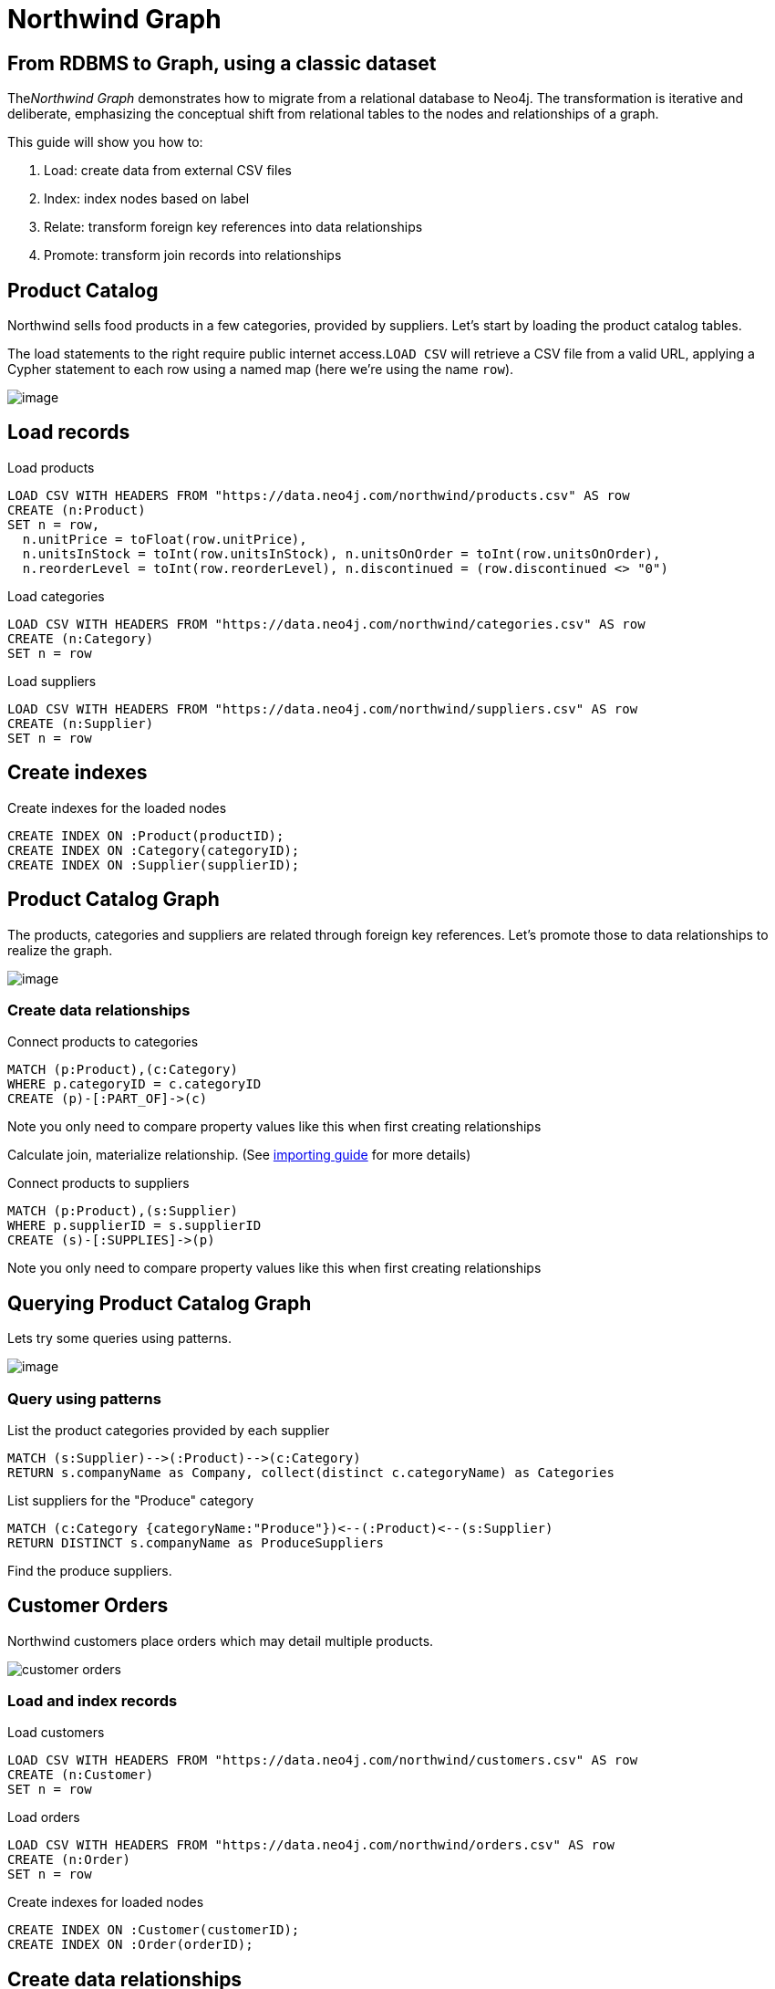 = Northwind Graph
:neo4j-version: 2.3.0

:toc:

== From RDBMS to Graph, using a classic dataset

The__Northwind Graph__ demonstrates how to migrate from a relational
database to Neo4j. The transformation is iterative and deliberate,
emphasizing the conceptual shift from relational tables to the nodes and
relationships of a graph.

This guide will show you how to:

1.  Load: create data from external CSV files
2.  Index: index nodes based on label
3.  Relate: transform foreign key references into data relationships
4.  Promote: transform join records into relationships


== Product Catalog

Northwind sells food products in a few categories, provided by
suppliers. Let's start by loading the product catalog tables.

The load statements to the right require public internet
access.`LOAD CSV` will retrieve a CSV file from a valid URL, applying a
Cypher statement to each row using a named map (here we're using the
name `row`).

image:https://dev.assets.neo4j.com.s3.amazonaws.com/wp-content/uploads/20160211151109/product-category-supplier.png[image]

== Load records

.Load products
[source,cypher]
----
LOAD CSV WITH HEADERS FROM "https://data.neo4j.com/northwind/products.csv" AS row
CREATE (n:Product)
SET n = row,
  n.unitPrice = toFloat(row.unitPrice),
  n.unitsInStock = toInt(row.unitsInStock), n.unitsOnOrder = toInt(row.unitsOnOrder),
  n.reorderLevel = toInt(row.reorderLevel), n.discontinued = (row.discontinued <> "0")
----

.Load categories
[source,cypher]
----
LOAD CSV WITH HEADERS FROM "https://data.neo4j.com/northwind/categories.csv" AS row
CREATE (n:Category)
SET n = row
----

.Load suppliers
[source,cypher]
----
LOAD CSV WITH HEADERS FROM "https://data.neo4j.com/northwind/suppliers.csv" AS row
CREATE (n:Supplier)
SET n = row
----

== Create indexes

.Create indexes for the loaded nodes
[source,cypher]
----
CREATE INDEX ON :Product(productID);
CREATE INDEX ON :Category(categoryID);
CREATE INDEX ON :Supplier(supplierID);
----

== Product Catalog Graph

The products, categories and suppliers are related through foreign key
references. Let's promote those to data relationships to realize the
graph.

image:https://dev.assets.neo4j.com/wp-content/uploads/20160211151108/product-graph.png[image]

=== Create data relationships

.Connect products to categories
[source,cypher]
----
MATCH (p:Product),(c:Category)
WHERE p.categoryID = c.categoryID
CREATE (p)-[:PART_OF]->(c)
----

Note you only need to compare property values like this when first
creating relationships

Calculate join, materialize relationship.
(See https://neo4j.com/developer/guide-importing-data-and-etl[importing guide] for more details)

.Connect products to suppliers
[source,cypher]
----
MATCH (p:Product),(s:Supplier)
WHERE p.supplierID = s.supplierID
CREATE (s)-[:SUPPLIES]->(p)
----

Note you only need to compare property values like this when first
creating relationships

== Querying Product Catalog Graph

Lets try some queries using patterns.

image:https://dev.assets.neo4j.com/wp-content/uploads/20160211151108/product-graph.png[image]

=== Query using patterns



.List the product categories provided by each supplier
[source,cypher]
----
MATCH (s:Supplier)-->(:Product)-->(c:Category)
RETURN s.companyName as Company, collect(distinct c.categoryName) as Categories
----
//table

.List suppliers for the "Produce" category
[source,cypher]
----
MATCH (c:Category {categoryName:"Produce"})<--(:Product)<--(s:Supplier)
RETURN DISTINCT s.companyName as ProduceSuppliers
----
//table

Find the produce suppliers.

== Customer Orders

Northwind customers place orders which may detail multiple
products. 

image::https://dev.assets.neo4j.com/wp-content/uploads/20160211151108/customer-orders.png[]

=== Load and index records

.Load customers
[source,cypher]
----
LOAD CSV WITH HEADERS FROM "https://data.neo4j.com/northwind/customers.csv" AS row
CREATE (n:Customer)
SET n = row
----

.Load orders
[source,cypher]
----
LOAD CSV WITH HEADERS FROM "https://data.neo4j.com/northwind/orders.csv" AS row
CREATE (n:Order)
SET n = row
----

.Create indexes for loaded nodes
[source,cypher]
----
CREATE INDEX ON :Customer(customerID);
CREATE INDEX ON :Order(orderID);
----

== Create data relationships

.Connect customers to their orders
[source,cypher]
----
MATCH (c:Customer),(o:Order)
WHERE c.customerID = o.customerID
CREATE (c)-[:PURCHASED]->(o)
----

Note you only need to compare property values like this when first
creating relationships

== Customer Order Graph

Notice that Order Details are always part of an Order and that
they__relate__ the Order to a Product — they're a join table. Join
tables are always a sign of a data relationship, indicating shared
information between two other records.

Here, we'll directly promote each OrderDetail record into a relationship
in the graph. image:https://dev.assets.neo4j.com/wp-content/uploads/20160211151107/order-graph.png[]


=== Load and index records

.Load order details and use them to connect orders to products
[source,cypher]
----
LOAD CSV WITH HEADERS FROM "https://data.neo4j.com/northwind/order-details.csv" AS row
MATCH (p:Product), (o:Order)
WHERE p.productID = row.productID AND o.orderID = row.orderID
CREATE (o)-[details:ORDERS]->(p)
SET details = row,
  details.quantity = toInt(row.quantity)
----

Note you only need to compare property values like this when first
creating relationships

== Query using patterns

.Find total quantity per customer in the "Produce" category
[source,cypher]
----
MATCH (cust:Customer)-[:PURCHASED]->(:Order)-[o:ORDERS]->(p:Product),
      (p)-[:PART_OF]->(c:Category {categoryName:"Produce"})
RETURN DISTINCT cust.contactName as CustomerName, SUM(o.quantity) AS TotalProductsPurchased
----
//table

_More Resources_

* https://neo4j.com/developer/guide-importing-data-and-etl/[Full
Northwind import example]
* https://neo4j.com/developer[Developer resources]


